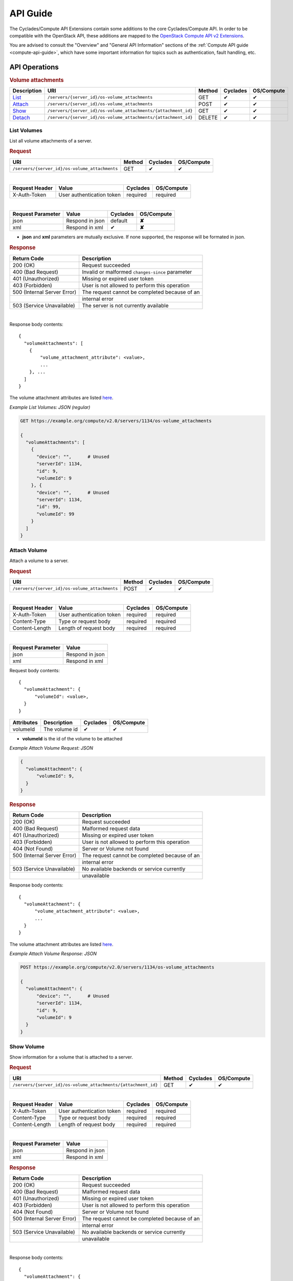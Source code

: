 .. _compute-api-extensions-guide:

API Guide
*********

The Cyclades/Compute API Extensions contain some additions to the core
Cyclades/Compute API. In order to be compatible with the OpenStack API, these
additions are mapped to the `OpenStack Compute API v2 Extensions
<http://developer.openstack.org/api-ref-compute-v2-ext.html>`_.

You are advised to consult the "Overview" and "General API Information"
sections of the :ref:`Compute API guide <compute-api-guide>`, which have some
important information for topics such as authentication, fault handling, etc.

API Operations
==============

.. rubric:: Volume attachments

========================== ============================================================== ====== ======== ==========
Description                URI                                                            Method Cyclades OS/Compute
========================== ============================================================== ====== ======== ==========
`List <#list-volumes>`_    ``/servers/{server_id}/os-volume_attachments``                 GET    ✔        ✔
`Attach <#attach-volume>`_ ``/servers/{server_id}/os-volume_attachments``                 POST   ✔        ✔
`Show <#show-volume>`_     ``/servers/{server_id}/os-volume_attachments/{attachment_id}`` GET    ✔        ✔
`Detach <#detach-volume>`_ ``/servers/{server_id}/os-volume_attachments/{attachment_id}`` DELETE ✔        ✔
========================== ============================================================== ====== ======== ==========

List Volumes
------------

List all volume attachments of a server.

.. rubric:: Request

============================================== ====== ======== ==========
URI                                            Method Cyclades OS/Compute
============================================== ====== ======== ==========
``/servers/{server_id}/os-volume_attachments`` GET    ✔        ✔
============================================== ====== ======== ==========

|

==============  ========================= ======== ==========
Request Header  Value                     Cyclades OS/Compute
==============  ========================= ======== ==========
X-Auth-Token    User authentication token required required
==============  ========================= ======== ==========

|

================= =================================== ======== ==========
Request Parameter Value                               Cyclades OS/Compute
================= =================================== ======== ==========
json              Respond in json                     default  **✘**
xml               Respond in xml                      ✔        **✘**
================= =================================== ======== ==========

* **json** and **xml** parameters are mutually exclusive. If none supported,
  the response will be formated in json.

.. rubric:: Response

=========================== =====================
Return Code                 Description
=========================== =====================
200 (OK)                    Request succeeded
400 (Bad Request)           Invalid or malformed ``changes-since`` parameter
401 (Unauthorized)          Missing or expired user token
403 (Forbidden)             User is not allowed to perform this operation
500 (Internal Server Error) The request cannot be completed because of an
\                           internal error
503 (Service Unavailable)   The server is not currently available
=========================== =====================

|

Response body contents::

    {
      "volumeAttachments": [
        {
            "volume_attachment_attribute": <value>,
            ...
        }, ...
      ]
    }

The volume attachment attributes are listed `here <#volume-attachment-ref>`_.


*Example List Volumes: JSON (regular)*

.. code::

  GET https://example.org/compute/v2.0/servers/1134/os-volume_attachments

  {
    "volumeAttachments": [
      {
        "device": "",      # Unused
        "serverId": 1134,
        "id": 9,
        "volumeId": 9
      }, {
        "device": "",      # Unused
        "serverId": 1134,
        "id": 99,
        "volumeId": 99
      }
    ]
  }


Attach Volume
-------------

Attach a volume to a server.

.. rubric:: Request

============================================== ====== ======== ==========
URI                                            Method Cyclades OS/Compute
============================================== ====== ======== ==========
``/servers/{server_id}/os-volume_attachments`` POST    ✔        ✔
============================================== ====== ======== ==========

|

==============  ========================= ======== ==========
Request Header  Value                     Cyclades OS/Compute
==============  ========================= ======== ==========
X-Auth-Token    User authentication token required required
Content-Type    Type or request body      required required
Content-Length  Length of request body    required required
==============  ========================= ======== ==========

|

================= ===============
Request Parameter Value
================= ===============
json              Respond in json
xml               Respond in xml
================= ===============

Request body contents::

  {
    "volumeAttachment": {
        "volumeId": <value>,
    }
  }

=========== ==================== ======== ==========
Attributes  Description          Cyclades OS/Compute
=========== ==================== ======== ==========
volumeId    The volume id        ✔        ✔
=========== ==================== ======== ==========

* **volumeId** is the id of the volume to be attached

*Example Attach Volume Request: JSON*

.. code::

  {
    "volumeAttachment": {
        "volumeId": 9,
    }
  }


.. rubric:: Response

=========================== =====================
Return Code                 Description
=========================== =====================
200 (OK)                    Request succeeded
400 (Bad Request)           Malformed request data
401 (Unauthorized)          Missing or expired user token
403 (Forbidden)             User is not allowed to perform this operation
404 (Not Found)             Server or Volume not found
500 (Internal Server Error) The request cannot be completed because of an
\                           internal error
503 (Service Unavailable)   No available backends or service currently
\                           unavailable
=========================== =====================

Response body contents::

  {
    "volumeAttachment": {
        "volume_attachment_attribute": <value>,
        ...
    }
  }

The volume attachment attributes are listed `here <#volume-attachment-ref>`_.


*Example Attach Volume Response: JSON*

.. code::

  POST https://example.org/compute/v2.0/servers/1134/os-volume_attachments

  {
    "volumeAttachment": {
        "device": "",      # Unused
        "serverId": 1134,
        "id": 9,
        "volumeId": 9
    }
  }


Show Volume
-----------

Show information for a volume that is attached to a server.

.. rubric:: Request

============================================================== ====== ======== ==========
URI                                                            Method Cyclades OS/Compute
============================================================== ====== ======== ==========
``/servers/{server_id}/os-volume_attachments/{attachment_id}`` GET    ✔        ✔
============================================================== ====== ======== ==========

|

==============  ========================= ======== ==========
Request Header  Value                     Cyclades OS/Compute
==============  ========================= ======== ==========
X-Auth-Token    User authentication token required required
Content-Type    Type or request body      required required
Content-Length  Length of request body    required required
==============  ========================= ======== ==========

|

================= ===============
Request Parameter Value
================= ===============
json              Respond in json
xml               Respond in xml
================= ===============


.. rubric:: Response

=========================== =====================
Return Code                 Description
=========================== =====================
200 (OK)                    Request succeeded
400 (Bad Request)           Malformed request data
401 (Unauthorized)          Missing or expired user token
403 (Forbidden)             User is not allowed to perform this operation
404 (Not Found)             Server or Volume not found
500 (Internal Server Error) The request cannot be completed because of an
\                           internal error
503 (Service Unavailable)   No available backends or service currently
\                           unavailable
=========================== =====================

|

Response body contents::

  {
    "volumeAttachment": {
        "volume_attachment_attribute": <value>,
        ...
    }
  }

The volume attachment attributes are listed `here <#volume-attachment-ref>`_.


*Example Show Volume Response: JSON*

.. code::

  POST https://example.org/compute/v2.0/servers/1134/os-volume_attachments/9

  {
    "volumeAttachment": {
        "device": "",      # Unused
        "serverId": 1134,
        "id": 9,
        "volumeId": 9
    }
  }


Detach Volume
-------------

Detach a volume from a server.

.. rubric:: Request

============================================================== ====== ======== ==========
URI                                                            Method Cyclades OS/Compute
============================================================== ====== ======== ==========
``/servers/{server_id}/os-volume_attachments/{attachment_id}`` DELETE    ✔        ✔
============================================================== ====== ======== ==========

|

==============  ========================= ======== ==========
Request Header  Value                     Cyclades OS/Compute
==============  ========================= ======== ==========
X-Auth-Token    User authentication token required required
Content-Type    Type or request body      required required
Content-Length  Length of request body    required required
==============  ========================= ======== ==========

|

================= ===============
Request Parameter Value
================= ===============
json              Respond in json
xml               Respond in xml
================= ===============

.. rubric:: Response

=========================== =====================
Return Code                 Description
=========================== =====================
200 (OK)                    Request succeeded
400 (Bad Request)           Malformed request data
401 (Unauthorized)          Missing or expired user token
403 (Forbidden)             User is not allowed to perform this operation
404 (Not Found)             Server or Volume not found
500 (Internal Server Error) The request cannot be completed because of an
\                           internal error
503 (Service Unavailable)   No available backends or service currently
\                           unavailable
=========================== =====================


Index of Attributes
-------------------

.. _volume-attachment-ref:

Volume Attachment Attributes
............................

=================== ======== ==========
Volume attribute    Cyclades OS/Compute
=================== ======== ==========
device              **✘**    ✔
id                  ✔        ✔
serverId            ✔        ✔
volumeId            ✔        ✔
=================== ======== ==========

* **device** is unused in our case

* **id**, **volumeId** refer to the id of the volume

* **serverId** is the ID of the server where the volume is attached
